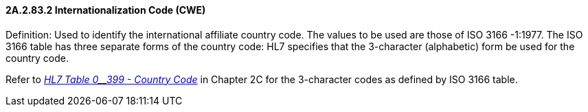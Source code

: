 ==== 2A.2.83.2 Internationalization Code (CWE)

Definition: Used to identify the international affiliate country code. The values to be used are those of ISO 3166 -1:1977. The ISO 3166 table has three separate forms of the country code: HL7 specifies that the 3-character (alphabetic) form be used for the country code.

Refer to file:///E:\V2\v2.9%20final%20Nov%20from%20Frank\V29_CH02C_Tables.docx#HL70399[_HL7 Table 0__399 - Country Code_] in Chapter 2C for the 3-character codes as defined by ISO 3166 table.

